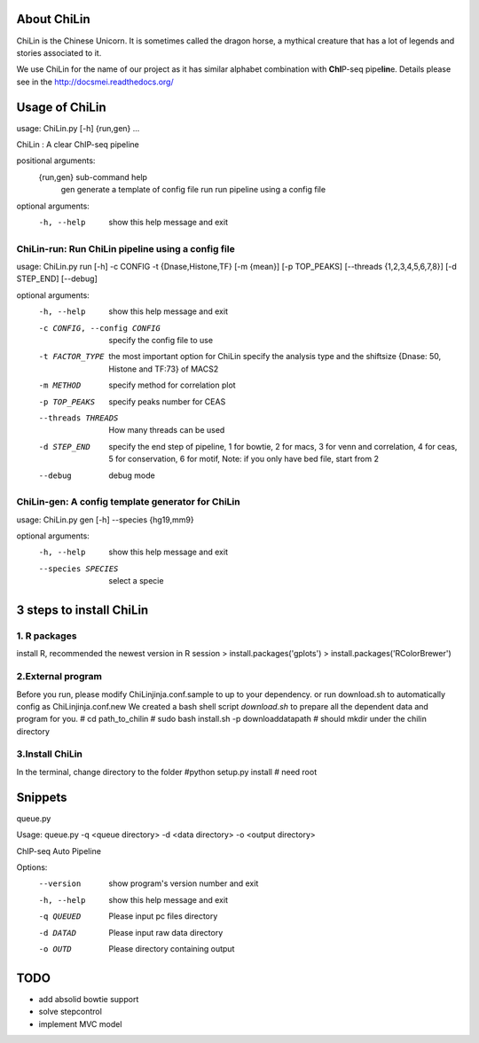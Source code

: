 About ChiLin
============

ChiLin is the Chinese Unicorn. It is sometimes called the dragon horse, a mythical creature that has a lot of legends and stories associated to it.

We use ChiLin for the name of our project as it has similar alphabet combination with **ChI**\ P-seq pipe\ **lin**\ e.
Details please see in the http://docsmei.readthedocs.org/

Usage of ChiLin
===============

usage: ChiLin.py [-h] {run,gen} ...

ChiLin : A clear ChIP-seq pipeline

positional arguments:
  {run,gen}   sub-command help
    gen       generate a template of config file
    run       run pipeline using a config file

optional arguments:
  -h, --help  show this help message and exit



ChiLin-run: Run ChiLin pipeline using a config file
---------------------------------------------------

usage: ChiLin.py run [-h] -c CONFIG -t {Dnase,Histone,TF} [-m {mean}] [-p TOP_PEAKS] [--threads {1,2,3,4,5,6,7,8}] [-d STEP_END] [--debug]

optional arguments:
  -h, --help            show this help message and exit
  
  -c CONFIG, --config CONFIG   specify the config file to use
			
  -t FACTOR_TYPE   the most important option for ChiLin specify the analysis type and the shiftsize {Dnase: 50, Histone and TF:73} of MACS2
			
  -m METHOD             specify method for correlation plot
  
  -p TOP_PEAKS          specify peaks number for CEAS
  
  --threads THREADS    How many threads can be used
			
  -d STEP_END           specify the end step of pipeline, 1 for bowtie, 2 for macs, 3 for venn and correlation, 4 for ceas, 5 for conservation, 6 for motif, Note: if you only have bed file, start from 2
  
  --debug               debug mode




ChiLin-gen: A config template generator for ChiLin
--------------------------------------------------

usage: ChiLin.py gen [-h] --species {hg19,mm9}

optional arguments:
  -h, --help            show this help message and exit
  
  --species SPECIES   select a specie

3 steps to install ChiLin
===========================
1. R packages
-------------

install R, recommended the newest version
in R session
> install.packages('gplots')
> install.packages('RColorBrewer')

2.External program
-------------------
Before you run, please modify ChiLinjinja.conf.sample to up to your dependency.
or run download.sh to automatically config as ChiLinjinja.conf.new
We created a bash shell script `download.sh` to prepare all the dependent data and program for you.
# cd path_to_chilin
# sudo bash install.sh -p downloaddatapath # should mkdir under the chilin directory

3.Install ChiLin
-------------------
In the terminal, change directory to the folder 
#python setup.py install # need root

Snippets
==============
queue.py

Usage: queue.py -q <queue directory> -d <data directory> -o <output directory>

ChIP-seq Auto Pipeline

Options:
  --version   show program's version number and exit
  -h, --help  show this help message and exit
  -q QUEUED   Please input pc files directory
  -d DATAD    Please input raw data directory
  -o OUTD     Please directory containing output


TODO
=========
- add absolid bowtie support
- solve stepcontrol
- implement MVC model
